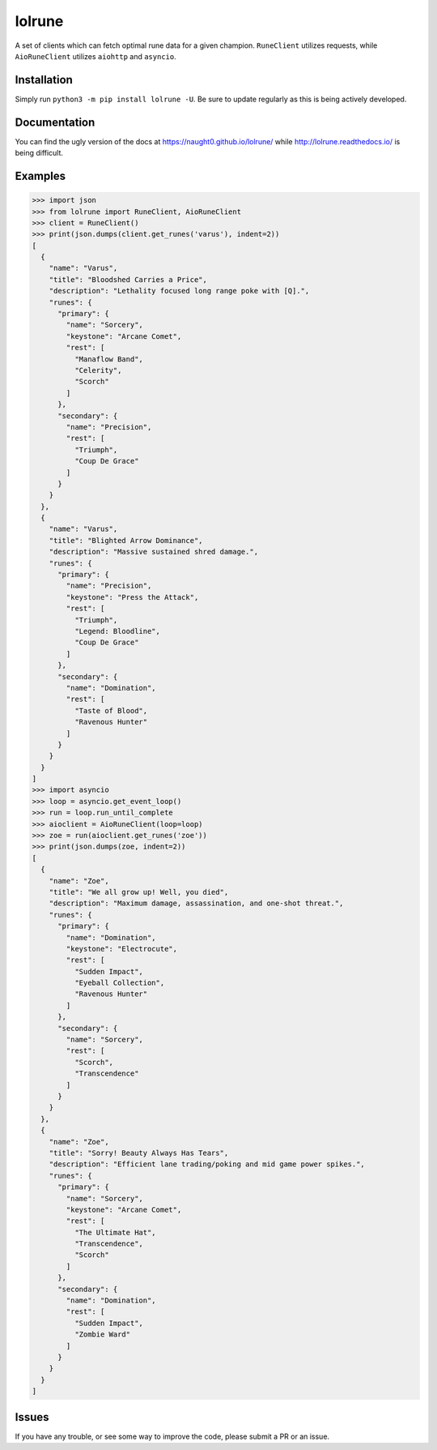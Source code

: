 lolrune
-------

A set of clients which can fetch optimal rune data for a given champion.
``RuneClient`` utilizes requests, while ``AioRuneClient`` utilizes ``aiohttp`` and ``asyncio``.

Installation
~~~~~~~~~~~~

Simply run ``python3 -m pip install lolrune -U``. Be sure to update
regularly as this is being actively developed.

Documentation
~~~~~~~~~~~~~

You can find the ugly version of the docs at https://naught0.github.io/lolrune/ while http://lolrune.readthedocs.io/ is being difficult.

Examples
~~~~~~~~

.. code:: py

    >>> import json
    >>> from lolrune import RuneClient, AioRuneClient
    >>> client = RuneClient()
    >>> print(json.dumps(client.get_runes('varus'), indent=2))
    [
      {
        "name": "Varus",
        "title": "Bloodshed Carries a Price",
        "description": "Lethality focused long range poke with [Q].",
        "runes": {
          "primary": {
            "name": "Sorcery",
            "keystone": "Arcane Comet",
            "rest": [
              "Manaflow Band",
              "Celerity",
              "Scorch"
            ]
          },
          "secondary": {
            "name": "Precision",
            "rest": [
              "Triumph",
              "Coup De Grace"
            ]
          }
        }
      },
      {
        "name": "Varus",
        "title": "Blighted Arrow Dominance",
        "description": "Massive sustained shred damage.",
        "runes": {
          "primary": {
            "name": "Precision",
            "keystone": "Press the Attack",
            "rest": [
              "Triumph",
              "Legend: Bloodline",
              "Coup De Grace"
            ]
          },
          "secondary": {
            "name": "Domination",
            "rest": [
              "Taste of Blood",
              "Ravenous Hunter"
            ]
          }
        }
      }
    ]
    >>> import asyncio
    >>> loop = asyncio.get_event_loop()
    >>> run = loop.run_until_complete
    >>> aioclient = AioRuneClient(loop=loop)
    >>> zoe = run(aioclient.get_runes('zoe'))
    >>> print(json.dumps(zoe, indent=2))
    [
      {
        "name": "Zoe",
        "title": "We all grow up! Well, you died",
        "description": "Maximum damage, assassination, and one-shot threat.",
        "runes": {
          "primary": {
            "name": "Domination",
            "keystone": "Electrocute",
            "rest": [
              "Sudden Impact",
              "Eyeball Collection",
              "Ravenous Hunter"
            ]
          },
          "secondary": {
            "name": "Sorcery",
            "rest": [
              "Scorch",
              "Transcendence"
            ]
          }
        }
      },
      {
        "name": "Zoe",
        "title": "Sorry! Beauty Always Has Tears",
        "description": "Efficient lane trading/poking and mid game power spikes.",
        "runes": {
          "primary": {
            "name": "Sorcery",
            "keystone": "Arcane Comet",
            "rest": [
              "The Ultimate Hat",
              "Transcendence",
              "Scorch"
            ]
          },
          "secondary": {
            "name": "Domination",
            "rest": [
              "Sudden Impact",
              "Zombie Ward"
            ]
          }
        }
      }
    ]

Issues
~~~~~~

If you have any trouble, or see some way to improve the code, please
submit a PR or an issue.
